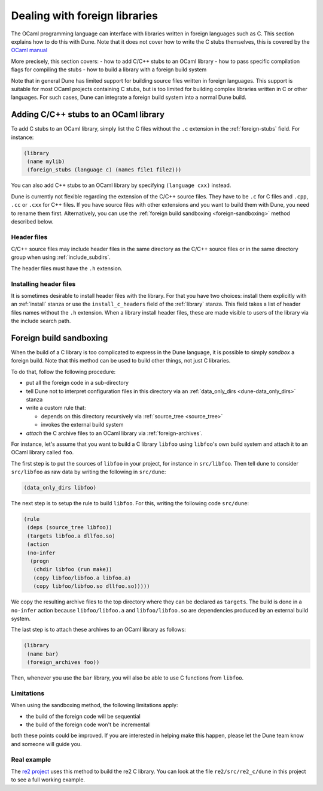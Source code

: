 ******************************
Dealing with foreign libraries
******************************

The OCaml programming language can interface with libraries written
in foreign languages such as C. This section explains how to do this
with Dune. Note that it does not cover how to write the C stubs
themselves, this is covered by the
`OCaml manual <https://caml.inria.fr/pub/docs/manual-ocaml/intfc.html>`_

More precisely, this section covers:
- how to add C/C++ stubs to an OCaml library
- how to pass specific compilation flags for compiling the stubs
- how to build a library with a foreign build system

Note that in general Dune has limited support for building source
files written in foreign languages. This support is suitable for most
OCaml projects containing C stubs, but is too limited for building
complex libraries written in C or other languages. For such cases,
Dune can integrate a foreign build system into a normal Dune
build.

Adding C/C++ stubs to an OCaml library
======================================

To add C stubs to an OCaml library, simply list the C files without
the ``.c`` extension in the :ref:`foreign-stubs` field. For instance:

.. code:: scheme

   (library
    (name mylib)
    (foreign_stubs (language c) (names file1 file2)))

You can also add C++ stubs to an OCaml library by specifying
``(language cxx)`` instead.

Dune is currently not flexible regarding the extension of the C/C++
source files. They have to be ``.c`` for C files and ``.cpp``, ``.cc``
or ``.cxx`` for C++ files. If you have source files with other
extensions and you want to build them with Dune, you need to rename
them first. Alternatively, you can use the
:ref:`foreign build sandboxing <foreign-sandboxing>` method described
below.

Header files
------------

C/C++ source files may include header files in the same directory as
the C/C++ source files or in the same directory group when using
:ref:`include_subdirs`.

The header files must have the ``.h`` extension.

Installing header files
-----------------------

It is sometimes desirable to install header files with the
library. For that you have two choices: install them explicitly with
an :ref:`install` stanza or use the ``install_c_headers`` field of the
:ref:`library` stanza. This field takes a list of header files names
without the ``.h`` extension. When a library install header files,
these are made visible to users of the library via the include search
path.

.. _foreign-sandboxing:

Foreign build sandboxing
========================

When the build of a C library is too complicated to express in the
Dune language, it is possible to simply *sandbox* a foreign
build. Note that this method can be used to build other things, not
just C libraries.

To do that, follow the following procedure:

- put all the foreign code in a sub-directory
- tell Dune not to interpret configuration files in this directory via an
  :ref:`data_only_dirs <dune-data_only_dirs>` stanza
- write a custom rule that:

  - depends on this directory recursively via :ref:`source_tree <source_tree>`
  - invokes the external build system
- *attach* the C archive files to an OCaml library via :ref:`foreign-archives`.

For instance, let's assume that you want to build a C library
``libfoo`` using ``libfoo``'s own build system and attach it to an
OCaml library called ``foo``.

The first step is to put the sources of ``libfoo`` in your project,
for instance in ``src/libfoo``. Then tell dune to consider
``src/libfoo`` as raw data by writing the following in ``src/dune``:

.. code:: scheme

   (data_only_dirs libfoo)

The next step is to setup the rule to build ``libfoo``. For this,
writing the following code ``src/dune``:

.. code:: scheme

   (rule
    (deps (source_tree libfoo))
    (targets libfoo.a dllfoo.so)
    (action
    (no-infer
     (progn
      (chdir libfoo (run make))
      (copy libfoo/libfoo.a libfoo.a)
      (copy libfoo/libfoo.so dllfoo.so)))))

We copy the resulting archive files to the top directory where they can be
declared as ``targets``. The build is done in a ``no-infer`` action because
``libfoo/libfoo.a`` and ``libfoo/libfoo.so`` are dependencies produced by
an external build system.

The last step is to attach these archives to an OCaml library as
follows:

.. code:: scheme

   (library
    (name bar)
    (foreign_archives foo))

Then, whenever you use the ``bar`` library, you will also be able to
use C functions from ``libfoo``.

Limitations
-----------

When using the sandboxing method, the following limitations apply:

- the build of the foreign code will be sequential
- the build of the foreign code won't be incremental

both these points could be improved. If you are interested in helping
make this happen, please let the Dune team know and someone will guide
you.

Real example
------------

The `re2 project <https://github.com/janestreet/re2>`_ uses this
method to build the re2 C library. You can look at the file
``re2/src/re2_c/dune`` in this project to see a full working
example.
